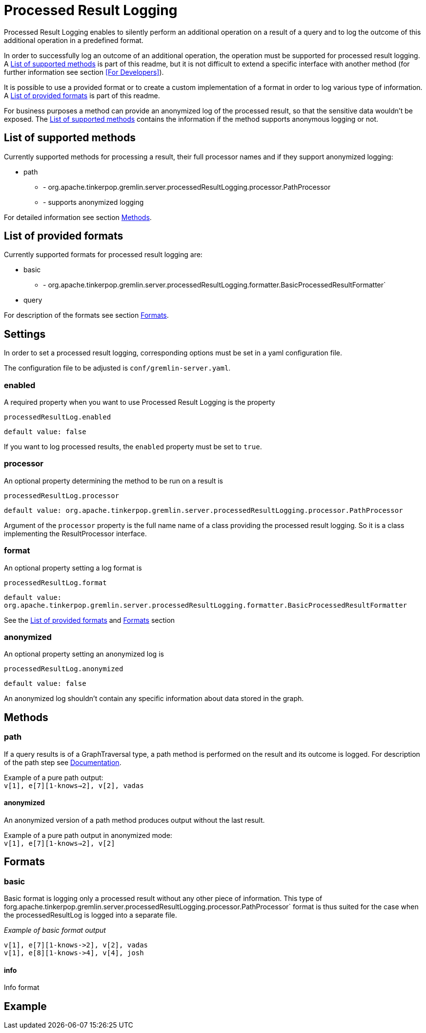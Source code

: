 ////
Licensed to the Apache Software Foundation (ASF) under one or more
contributor license agreements.  See the NOTICE file distributed with
this work for additional information regarding copyright ownership.
The ASF licenses this file to You under the Apache License, Version 2.0
(the "License"); you may not use this file except in compliance with
the License.  You may obtain a copy of the License at

  http://www.apache.org/licenses/LICENSE-2.0

Unless required by applicable law or agreed to in writing, software
distributed under the License is distributed on an "AS IS" BASIS,
WITHOUT WARRANTIES OR CONDITIONS OF ANY KIND, either express or implied.
See the License for the specific language governing permissions and
limitations under the License.
////
= Processed Result Logging

Processed Result Logging enables to silently perform an additional operation on
a result of a query and to log the outcome of this additional operation in a
predefined format.

In order to successfully log an outcome of an additional operation, the operation
must be supported for processed result logging. A <<List of supported methods>>
is part of
this readme, but it is not difficult to extend a specific interface with another
method (for further information see section <<For Developers>>).

It is possible to use a provided format or to create a custom implementation of
a format in order to log various type of information. A <<List of provided formats>>
is part of this readme.

For business purposes a method can provide an anonymized log of the processed result,
so that the sensitive data wouldn't be exposed.
The <<List of supported methods>> contains the information if the method
supports anonymous logging or not.


== List of supported methods

Currently supported methods for processing a result, their full processor names and
if they support anonymized logging:

[.result]
====
* path
  ** - org.apache.tinkerpop.gremlin.server.processedResultLogging.processor.PathProcessor
  ** - supports anonymized logging
====

For detailed information see section <<Methods>>.

== List of provided formats

Currently supported formats for processed result logging are:

[.result]
====
* basic
  *** - org.apache.tinkerpop.gremlin.server.processedResultLogging.formatter.BasicProcessedResultFormatter`
* query
====

For description of the formats see section <<Formats>>.

== Settings

In order to set a processed result logging, corresponding options must be
set in a yaml configuration file.

The configuration file to be adjusted is `conf/gremlin-server.yaml`.

=== enabled
A required property when you want to use Processed Result Logging is
the property

`processedResultLog.enabled`

`default value: false`

If you want to log processed results, the `enabled` property must be set to `true`.

=== processor
An optional property determining the method to be run on a result is

`processedResultLog.processor`

`default value: org.apache.tinkerpop.gremlin.server.processedResultLogging.processor.PathProcessor`

Argument of the `processor`
property is the full name name of a class providing the processed result logging.
So it is a class implementing the ResultProcessor interface.


=== format
An optional property setting a log format is

`processedResultLog.format`

`default value: org.apache.tinkerpop.gremlin.server.processedResultLogging.formatter.BasicProcessedResultFormatter`

See the <<List of provided formats>> and <<Formats>> section

=== anonymized
An optional property setting an anonymized log is

`processedResultLog.anonymized`

`default value: false`

An anonymized log shouldn't contain any specific information about data stored in
the graph.

== Methods

=== path
If a query results is of a GraphTraversal type, a path method is performed on the
result and its outcome is logged.
For description of the path step see
link:http://tinkerpop.apache.org/docs/current/reference/#path-step[Documentation].

Example of a pure path output: +
`v[1], e[7][1-knows->2], v[2], vadas`

==== anonymized
An anonymized version of a path method produces output without the last result.

Example of a pure path output in anonymized mode: +
`v[1], e[7][1-knows->2], v[2]`

== Formats

=== basic
Basic format is logging only a processed result without any other piece of information.
This type of forg.apache.tinkerpop.gremlin.server.processedResultLogging.processor.PathProcessor`
format is thus suited for the case when the processedResultLog is logged
into a separate file.

_Example of basic format output_

 v[1], e[7][1-knows->2], v[2], vadas
 v[1], e[8][1-knows->4], v[4], josh

==== info
Info format


== Example

